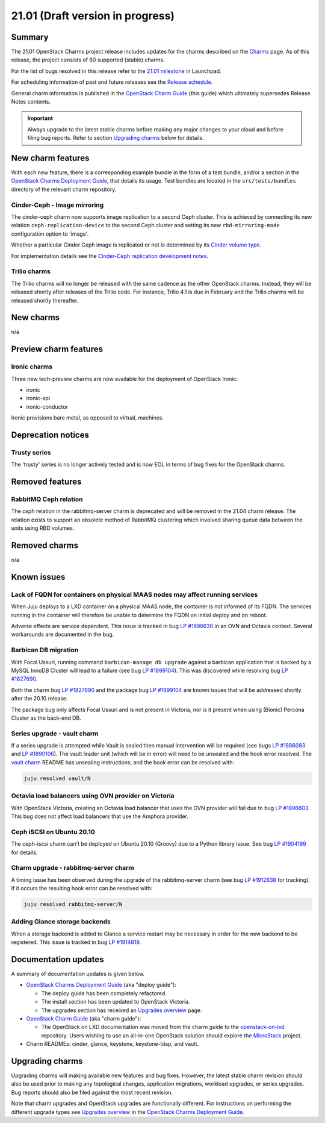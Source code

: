.. _release_notes_21.01:

=================================
21.01 (Draft version in progress)
=================================

Summary
-------

The 21.01 OpenStack Charms project release includes updates for the charms
described on the `Charms`_ page. As of this release, the project consists of 60
supported (stable) charms.

For the list of bugs resolved in this release refer to the `21.01 milestone`_
in Launchpad.

For scheduling information of past and future releases see the `Release
schedule`_.

General charm information is published in the `OpenStack Charm Guide`_ (this
guide) which ultimately supersedes Release Notes contents.

.. important::

   Always upgrade to the latest stable charms before making any major changes
   to your cloud and before filing bug reports. Refer to section `Upgrading
   charms`_ below for details.

New charm features
------------------

With each new feature, there is a corresponding example bundle in the form of a
test bundle, and/or a section in the `OpenStack Charms Deployment Guide`_, that
details its usage. Test bundles are located in the ``src/tests/bundles``
directory of the relevant charm repository.

Cinder-Ceph - Image mirroring
~~~~~~~~~~~~~~~~~~~~~~~~~~~~~

The cinder-ceph charm now supports image replication to a second Ceph cluster.
This is achieved by connecting its new relation ``ceph-replication-device`` to
the second Ceph cluster and setting its new ``rbd-mirroring-mode``
configuration option to 'image'.

Whether a particular Cinder Ceph image is replicated or not is determined by
its `Cinder volume type`_.

For implementation details see the `Cinder-Ceph replication development
notes`_.

Trilio charms
~~~~~~~~~~~~~

The Trilio charms will no longer be released with the same cadence as the other
OpenStack charms. Instead, they will be released shortly after releases of the
Trilio code. For instance, Trilio 4.1 is due in February and the Trilio charms
will be released shortly thereafter.

New charms
----------

n/a

Preview charm features
----------------------

Ironic charms
~~~~~~~~~~~~~

Three new tech-preview charms are now available for the deployment of OpenStack
Ironic:

* ironic
* ironic-api
* ironic-conductor

Ironic provisions bare metal, as opposed to virtual, machines.

Deprecation notices
-------------------

Trusty series
~~~~~~~~~~~~~

The 'trusty' series is no longer actively tested and is now EOL in terms of
bug fixes for the OpenStack charms.

Removed features
----------------

RabbitMQ Ceph relation
~~~~~~~~~~~~~~~~~~~~~~

The `ceph` relation in the rabbitmq-server charm is deprecated and will be
removed in the 21.04 charm release. The relation exists to support an obsolete
method of RabbitMQ clustering which involved sharing queue data between the
units using RBD volumes.

Removed charms
--------------

n/a

Known issues
------------

Lack of FQDN for containers on physical MAAS nodes may affect running services
~~~~~~~~~~~~~~~~~~~~~~~~~~~~~~~~~~~~~~~~~~~~~~~~~~~~~~~~~~~~~~~~~~~~~~~~~~~~~~

When Juju deploys to a LXD container on a physical MAAS node, the container is
not informed of its FQDN. The services running in the container will therefore
be unable to determine the FQDN on initial deploy and on reboot.

Adverse effects are service dependent. This issue is tracked in bug `LP
#1896630`_ in an OVN and Octavia context. Several workarounds are documented in
the bug.

Barbican DB migration
~~~~~~~~~~~~~~~~~~~~~

With Focal Ussuri, running command ``barbican-manage db upgrade`` against a
barbican application that is backed by a MySQL InnoDB Cluster will lead to a
failure (see bug `LP #1899104`_). This was discovered while resolving bug `LP
#1827690`_.

Both the charm bug `LP #1827690`_ and the package bug `LP #1899104`_ are known
issues that will be addressed shortly after the 20.10 release.

The package bug only affects Focal Ussuri and is not present in Victoria, nor
is it present when using (Bionic) Percona Cluster as the back-end DB.

Series upgrade - vault charm
~~~~~~~~~~~~~~~~~~~~~~~~~~~~

If a series upgrade is attempted while Vault is sealed then manual intervention
will be required (see bugs `LP #1886083`_ and `LP #1890106`_). The vault leader
unit (which will be in error) will need to be unsealed and the hook error
resolved. The `vault charm`_ README has unsealing instructions, and the hook
error can be resolved with:

.. code-block:: none

   juju resolved vault/N

Octavia load balancers using OVN provider on Victoria
~~~~~~~~~~~~~~~~~~~~~~~~~~~~~~~~~~~~~~~~~~~~~~~~~~~~~

With OpenStack Victoria, creating an Octavia load balancer that uses the OVN
provider will fail due to bug `LP #1896603`_. This bug does not affect load
balancers that use the Amphora provider.

Ceph iSCSI on Ubuntu 20.10
~~~~~~~~~~~~~~~~~~~~~~~~~~

The ceph-iscsi charm can't be deployed on Ubuntu 20.10 (Groovy) due to a Python
library issue. See bug `LP #1904199`_ for details.

Charm upgrade - rabbitmq-server charm
~~~~~~~~~~~~~~~~~~~~~~~~~~~~~~~~~~~~~

A timing issue has been observed during the upgrade of the rabbitmq-server
charm (see bug `LP #1912638`_ for tracking). If it occurs the resulting hook
error can be resolved with:

.. code-block:: none

   juju resolved rabbitmq-server/N

Adding Glance storage backends
~~~~~~~~~~~~~~~~~~~~~~~~~~~~~~

When a storage backend is added to Glance a service restart may be necessary in
order for the new backend to be registered. This issue is tracked in bug `LP
#1914819`_.

Documentation updates
---------------------

A summary of documentation updates is given below.

* `OpenStack Charms Deployment Guide`_ (aka "deploy guide"):

  * The deploy guide has been completely refactored.
  * The install section has been updated to OpenStack Victoria.
  * The upgrades section has received an `Upgrades overview`_ page.

* `OpenStack Charm Guide`_ (aka "charm guide"):

  * The OpenStack on LXD documentation was moved from the charm guide to the
    `openstack-on-lxd`_ repository. Users wishing to use an all-in-one OpenStack
    solution should explore the `MicroStack`_ project.

* Charm READMEs: cinder, glance, keystone, keystone-ldap, and vault.

Upgrading charms
----------------

Upgrading charms will making available new features and bug fixes. However, the
latest stable charm revision should also be used prior to making any
topological changes, application migrations, workload upgrades, or series
upgrades. Bug reports should also be filed against the most recent revision.

Note that charm upgrades and OpenStack upgrades are functionally different. For
instructions on performing the different upgrade types see `Upgrades overview`_
in the `OpenStack Charms Deployment Guide`_.

.. LINKS
.. _Charms: openstack-charms.html
.. _21.01 milestone: https://launchpad.net/openstack-charms/+milestone/21.01
.. _OpenStack Charms Deployment Guide: https://docs.openstack.org/project-deploy-guide/charm-deployment-guide/latest
.. _OpenStack Charm Guide: https://docs.openstack.org/charm-guide/latest/
.. _Release schedule: release-schedule.html
.. _Upgrades overview: https://docs.openstack.org/project-deploy-guide/charm-deployment-guide/latest/upgrade-overview.html
.. _vault charm: https://opendev.org/openstack/charm-vault/src/branch/master/src/README.md#unseal-vault
.. _Cinder volume type: https://docs.openstack.org/cinder/latest/contributor/replication.html#volume-types-extra-specs
.. _Cinder-Ceph replication development notes: https://github.com/ionutbalutoiu/cinder-ceph-replication
.. _MicroStack: https://microstack.run
.. _openstack-on-lxd: https://github.com/openstack-charmers/openstack-on-lxd

.. COMMITS

.. BUGS
.. _LP #1890106: https://bugs.launchpad.net/vault-charm/+bug/1890106
.. _LP #1886083: https://bugs.launchpad.net/vault-charm/+bug/1886083
.. _LP #1884548: https://bugs.launchpad.net/charm-cinder/+bug/1884548
.. _LP #1827690: https://bugs.launchpad.net/charm-barbican/+bug/1827690
.. _LP #1904199: https://bugs.launchpad.net/charm-ceph-iscsi/+bug/1904199
.. _LP #1912638: https://bugs.launchpad.net/charm-rabbitmq-server/+bug/1912638
.. _LP #1899104: https://bugs.launchpad.net/ubuntu/+source/barbican/+bug/1899104
.. _LP #1896630: https://bugs.launchpad.net/charm-layer-ovn/+bug/1896630
.. _LP #1896603: https://bugs.launchpad.net/ubuntu/+source/ovn-octavia-provider/+bug/1896603
.. _LP #1914819: https://bugs.launchpad.net/charm-glance/+bug/1914819
